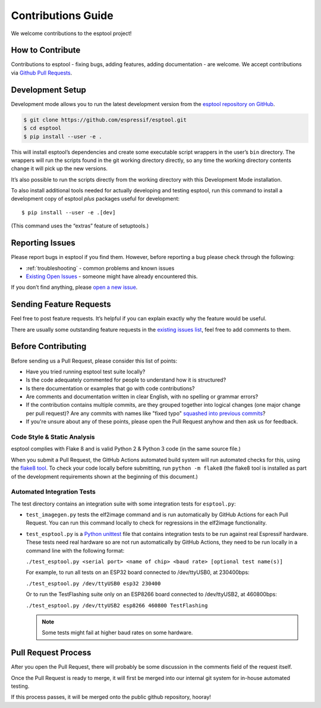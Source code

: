 Contributions Guide
===================

We welcome contributions to the esptool project!

How to Contribute
-----------------

Contributions to esptool - fixing bugs, adding features, adding documentation - are welcome. We accept contributions via `Github Pull Requests <https://help.github.com/en/github/collaborating-with-issues-and-pull-requests/about-pull-requests>`_.

.. _development-setup:

Development Setup
-----------------

Development mode allows you to run the latest development version from the `esptool repository on GitHub <https://github.com/espressif/esptool>`_.

.. code-block:: sh

   $ git clone https://github.com/espressif/esptool.git
   $ cd esptool
   $ pip install --user -e .

This will install esptool’s dependencies and create some executable script wrappers in the user’s ``bin`` directory. The wrappers will run the scripts found in the git working directory directly, so any time the working directory contents change it will pick up the new versions.

It’s also possible to run the scripts directly from the working directory with this Development Mode installation.

To also install additional tools needed for actually developing and testing esptool, run this command to install a development copy of esptool *plus* packages useful for development:

::

   $ pip install --user -e .[dev]

(This command uses the “extras” feature of setuptools.)

Reporting Issues
----------------

Please report bugs in esptool if you find them. However, before reporting a bug please check through the following:

*  :ref:`troubleshooting` - common problems and known issues

*  `Existing Open Issues <https://github.com/espressif/esptool/issues>`_ - someone might have already encountered this.

If you don’t find anything, please `open a new issue <https://github.com/espressif/esptool/issues/new/choose>`_.

Sending Feature Requests
------------------------

Feel free to post feature requests. It’s helpful if you can explain exactly why the feature would be useful.

There are usually some outstanding feature requests in the `existing issues list <https://github.com/espressif/esptool/issues?q=is%3Aopen+is%3Aissue+label%3Aenhancement>`_, feel free to add comments to them.

Before Contributing
-------------------

Before sending us a Pull Request, please consider this list of points:

* Have you tried running esptool test suite locally?

* Is the code adequately commented for people to understand how it is structured?

* Is there documentation or examples that go with code contributions?

* Are comments and documentation written in clear English, with no spelling or grammar errors?

* If the contribution contains multiple commits, are they grouped together into logical changes (one major change per pull request)? Are any commits with names like "fixed typo" `squashed into previous commits <https://eli.thegreenplace.net/2014/02/19/squashing-github-pull-requests-into-a-single-commit/>`_?

* If you're unsure about any of these points, please open the Pull Request anyhow and then ask us for feedback.

Code Style & Static Analysis
^^^^^^^^^^^^^^^^^^^^^^^^^^^^

esptool complies with Flake 8 and is valid Python 2 & Python 3 code (in the same source file.)

When you submit a Pull Request, the GitHub Actions automated build system will run automated checks for this, using the `flake8 tool <http://flake8.readthedocs.io/en/latest/>`_. To check your code locally before submitting, run ``python -m flake8`` (the flake8 tool is installed as part of the development requirements shown at the beginning of this document.)

Automated Integration Tests
^^^^^^^^^^^^^^^^^^^^^^^^^^^

The test directory contains an integration suite with some integration tests for ``esptool.py``:

*  ``test_imagegen.py`` tests the elf2image command and is run automatically by GitHub Actions for each Pull Request. You can run this command locally to check for regressions in the elf2image functionality.

*  ``test_esptool.py`` is a `Python unittest <https://docs.python.org/3/library/unittest.html>`_ file that contains integration tests to be run against real Espressif hardware. These tests need real hardware so are not run automatically by GitHub Actions, they need to be run locally in a command line with the following format:

   ``./test_esptool.py <serial port> <name of chip> <baud rate> [optional test name(s)]``

   For example, to run all tests on an ESP32 board connected to /dev/ttyUSB0, at 230400bps:

   ``./test_esptool.py /dev/ttyUSB0 esp32 230400``

   Or to run the TestFlashing suite only on an ESP8266 board connected to /dev/ttyUSB2, at 460800bps:

   ``./test_esptool.py /dev/ttyUSB2 esp8266 460800 TestFlashing``

   .. note::

      Some tests might fail at higher baud rates on some hardware.

Pull Request Process
--------------------

After you open the Pull Request, there will probably be some discussion in the comments field of the request itself.

Once the Pull Request is ready to merge, it will first be merged into our internal git system for in-house automated testing.

If this process passes, it will be merged onto the public github repository, hooray!
